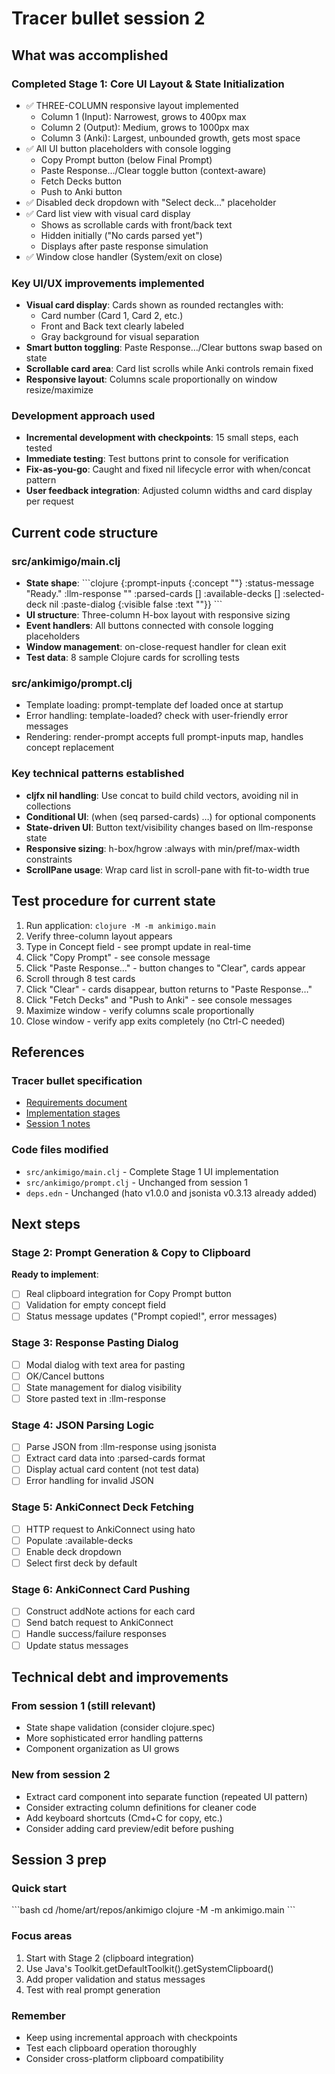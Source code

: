 * Tracer bullet session 2

** What was accomplished

*** Completed Stage 1: Core UI Layout & State Initialization
- ✅ THREE-COLUMN responsive layout implemented
  - Column 1 (Input): Narrowest, grows to 400px max
  - Column 2 (Output): Medium, grows to 1000px max
  - Column 3 (Anki): Largest, unbounded growth, gets most space
- ✅ All UI button placeholders with console logging
  - Copy Prompt button (below Final Prompt)
  - Paste Response.../Clear toggle button (context-aware)
  - Fetch Decks button
  - Push to Anki button
- ✅ Disabled deck dropdown with "Select deck..." placeholder
- ✅ Card list view with visual card display
  - Shows as scrollable cards with front/back text
  - Hidden initially ("No cards parsed yet")
  - Displays after paste response simulation
- ✅ Window close handler (System/exit on close)

*** Key UI/UX improvements implemented
- *Visual card display*: Cards shown as rounded rectangles with:
  - Card number (Card 1, Card 2, etc.)
  - Front and Back text clearly labeled
  - Gray background for visual separation
- *Smart button toggling*: Paste Response.../Clear buttons swap based on state
- *Scrollable card area*: Card list scrolls while Anki controls remain fixed
- *Responsive layout*: Columns scale proportionally on window resize/maximize

*** Development approach used
- *Incremental development with checkpoints*: 15 small steps, each tested
- *Immediate testing*: Test buttons print to console for verification
- *Fix-as-you-go*: Caught and fixed nil lifecycle error with when/concat pattern
- *User feedback integration*: Adjusted column widths and card display per request

** Current code structure

*** src/ankimigo/main.clj
- *State shape*:
  ```clojure
  {:prompt-inputs {:concept ""}
   :status-message "Ready."
   :llm-response ""
   :parsed-cards []
   :available-decks []
   :selected-deck nil
   :paste-dialog {:visible false :text ""}}
  ```
- *UI structure*: Three-column H-box layout with responsive sizing
- *Event handlers*: All buttons connected with console logging placeholders
- *Window management*: on-close-request handler for clean exit
- *Test data*: 8 sample Clojure cards for scrolling tests

*** src/ankimigo/prompt.clj
- Template loading: prompt-template def loaded once at startup
- Error handling: template-loaded? check with user-friendly error messages
- Rendering: render-prompt accepts full prompt-inputs map, handles concept replacement

*** Key technical patterns established
- *cljfx nil handling*: Use concat to build child vectors, avoiding nil in collections
- *Conditional UI*: (when (seq parsed-cards) ...) for optional components
- *State-driven UI*: Button text/visibility changes based on llm-response state
- *Responsive sizing*: h-box/hgrow :always with min/pref/max-width constraints
- *ScrollPane usage*: Wrap card list in scroll-pane with fit-to-width true

** Test procedure for current state

1. Run application: =clojure -M -m ankimigo.main=
2. Verify three-column layout appears
3. Type in Concept field - see prompt update in real-time
4. Click "Copy Prompt" - see console message
5. Click "Paste Response..." - button changes to "Clear", cards appear
6. Scroll through 8 test cards
7. Click "Clear" - cards disappear, button returns to "Paste Response..."
8. Click "Fetch Decks" and "Push to Anki" - see console messages
9. Maximize window - verify columns scale proportionally
10. Close window - verify app exits completely (no Ctrl-C needed)

** References

*** Tracer bullet specification
- [[file:2025-09-18-0832-tracer-bullet-requirements.md][Requirements document]]
- [[file:2025-09-18-0900-tracer-bullet-implementation-spec.md][Implementation stages]]
- [[file:2025-09-18-1031-tracer-bullet-session-1.org][Session 1 notes]]

*** Code files modified
- =src/ankimigo/main.clj= - Complete Stage 1 UI implementation
- =src/ankimigo/prompt.clj= - Unchanged from session 1
- =deps.edn= - Unchanged (hato v1.0.0 and jsonista v0.3.13 already added)

** Next steps

*** Stage 2: Prompt Generation & Copy to Clipboard
*Ready to implement*:
- [ ] Real clipboard integration for Copy Prompt button
- [ ] Validation for empty concept field
- [ ] Status message updates ("Prompt copied!", error messages)

*** Stage 3: Response Pasting Dialog
- [ ] Modal dialog with text area for pasting
- [ ] OK/Cancel buttons
- [ ] State management for dialog visibility
- [ ] Store pasted text in :llm-response

*** Stage 4: JSON Parsing Logic
- [ ] Parse JSON from :llm-response using jsonista
- [ ] Extract card data into :parsed-cards format
- [ ] Display actual card content (not test data)
- [ ] Error handling for invalid JSON

*** Stage 5: AnkiConnect Deck Fetching
- [ ] HTTP request to AnkiConnect using hato
- [ ] Populate :available-decks
- [ ] Enable deck dropdown
- [ ] Select first deck by default

*** Stage 6: AnkiConnect Card Pushing
- [ ] Construct addNote actions for each card
- [ ] Send batch request to AnkiConnect
- [ ] Handle success/failure responses
- [ ] Update status messages

** Technical debt and improvements

*** From session 1 (still relevant)
- State shape validation (consider clojure.spec)
- More sophisticated error handling patterns
- Component organization as UI grows

*** New from session 2
- Extract card component into separate function (repeated UI pattern)
- Consider extracting column definitions for cleaner code
- Add keyboard shortcuts (Cmd+C for copy, etc.)
- Consider adding card preview/edit before pushing

** Session 3 prep

*** Quick start
```bash
cd /home/art/repos/ankimigo
clojure -M -m ankimigo.main
```

*** Focus areas
1. Start with Stage 2 (clipboard integration)
2. Use Java's Toolkit.getDefaultToolkit().getSystemClipboard()
3. Add proper validation and status messages
4. Test with real prompt generation

*** Remember
- Keep using incremental approach with checkpoints
- Test each clipboard operation thoroughly
- Consider cross-platform clipboard compatibility